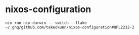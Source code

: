 #+STARTUP: content
#+STARTUP: fold
* nixos-configuration
#+begin_src shell
  nix run nix-darwin -- switch --flake ~/.ghq/github.com/takeokunn/nixos-configuration#OPL2212-2
#+end_src
